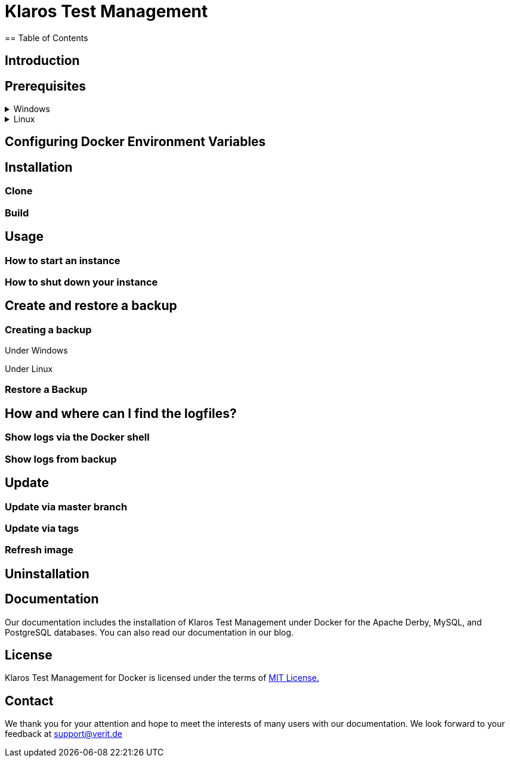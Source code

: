 ifdef::env-github[]
:tip-caption: :bulb:
:note-caption: :information_source:
:important-caption: :heavy_exclamation_mark:
:caution-caption: :fire:
:warning-caption: :warning:
endif::[]

= Klaros Test Management
== Table of Contents

== Introduction

== Prerequisites

.Windows
[%collapsible]
====

====

.Linux
[%collapsible]
====

====

== Configuring Docker Environment Variables

== Installation
=== Clone
=== Build

== Usage
=== How to start an instance
=== How to shut down your instance

== Create and restore a backup
=== Creating a backup
.Under Windows
----

----

.Under Linux
----

----

=== Restore a Backup




== How and where can I find the logfiles?
=== Show logs via the Docker shell
=== Show logs from backup

== Update
=== Update via master branch
=== Update via tags
=== Refresh image

== Uninstallation

== Documentation
Our documentation includes the installation of Klaros Test Management under Docker for the Apache Derby, MySQL, and PostgreSQL databases. You can also read our documentation in our blog.

== License
Klaros Test Management for Docker is licensed under the terms of https://github.com/klaros-testmanagement/klaros-docker/blob/master/LICENSE[MIT License.]

== Contact
We thank you for your attention and hope to meet the interests of many users with our documentation. We look forward to your feedback at support@verit.de